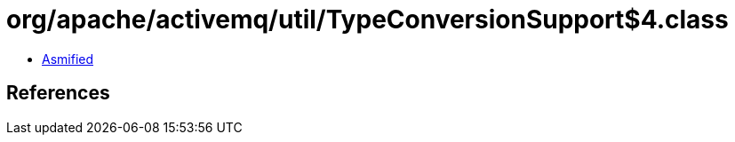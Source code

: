 = org/apache/activemq/util/TypeConversionSupport$4.class

 - link:TypeConversionSupport$4-asmified.java[Asmified]

== References

